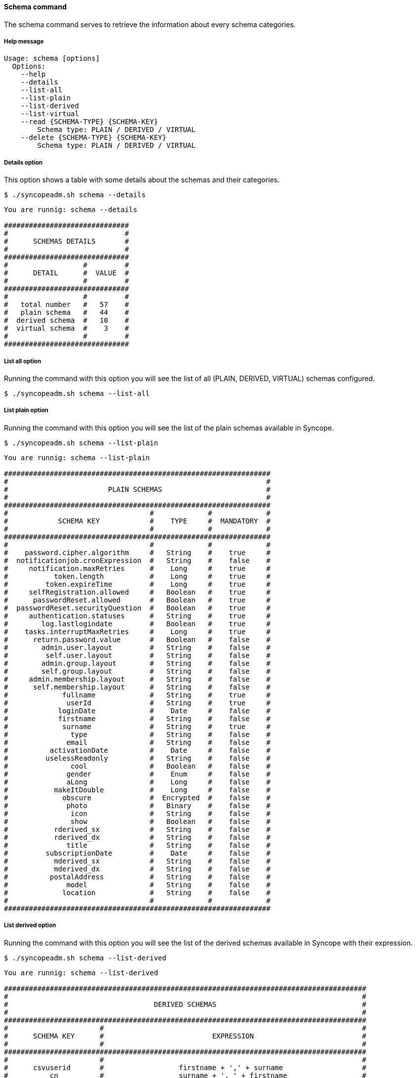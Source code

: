 //
// Licensed to the Apache Software Foundation (ASF) under one
// or more contributor license agreements.  See the NOTICE file
// distributed with this work for additional information
// regarding copyright ownership.  The ASF licenses this file
// to you under the Apache License, Version 2.0 (the
// "License"); you may not use this file except in compliance
// with the License.  You may obtain a copy of the License at
//
//   http://www.apache.org/licenses/LICENSE-2.0
//
// Unless required by applicable law or agreed to in writing,
// software distributed under the License is distributed on an
// "AS IS" BASIS, WITHOUT WARRANTIES OR CONDITIONS OF ANY
// KIND, either express or implied.  See the License for the
// specific language governing permissions and limitations
// under the License.
//

==== Schema command
The schema command serves to retrieve the information about every schema categories.

===== Help message
[source,bash]
----
Usage: schema [options]
  Options:
    --help 
    --details 
    --list-all
    --list-plain
    --list-derived
    --list-virtual
    --read {SCHEMA-TYPE} {SCHEMA-KEY}
        Schema type: PLAIN / DERIVED / VIRTUAL
    --delete {SCHEMA-TYPE} {SCHEMA-KEY}
        Schema type: PLAIN / DERIVED / VIRTUAL
----

===== Details option
This option shows a table with some details about the schemas and their categories.

[source]
--
$ ./syncopeadm.sh schema --details
--

[source]
--

You are runnig: schema --details 

##############################
#                            #
#      SCHEMAS DETAILS       #
#                            #
##############################
#                  #         #
#      DETAIL      #  VALUE  #
#                  #         #
##############################
#                  #         #
#   total number   #   57    #
#   plain schema   #   44    #
#  derived schema  #   10    #
#  virtual schema  #    3    #
#                  #         #
##############################

--

===== List all option
Running the command with this option you will see the list of all (PLAIN, DERIVED, VIRTUAL) schemas configured.

[source]
--
$ ./syncopeadm.sh schema --list-all
--

===== List plain option
Running the command with this option you will see the list of the plain schemas available in Syncope.

[source]
--
$ ./syncopeadm.sh schema --list-plain
--

[source]
--

You are runnig: schema --list-plain 

################################################################
#                                                              #
#                        PLAIN SCHEMAS                         #
#                                                              #
################################################################
#                                  #             #             #
#            SCHEMA KEY            #    TYPE     #  MANDATORY  #
#                                  #             #             #
################################################################
#                                  #             #             #
#    password.cipher.algorithm     #   String    #    true     #
#  notificationjob.cronExpression  #   String    #    false    #
#     notification.maxRetries      #    Long     #    true     #
#           token.length           #    Long     #    true     #
#         token.expireTime         #    Long     #    true     #
#     selfRegistration.allowed     #   Boolean   #    true     #
#      passwordReset.allowed       #   Boolean   #    true     #
#  passwordReset.securityQuestion  #   Boolean   #    true     #
#     authentication.statuses      #   String    #    true     #
#        log.lastlogindate         #   Boolean   #    true     #
#    tasks.interruptMaxRetries     #    Long     #    true     #
#      return.password.value       #   Boolean   #    false    #
#        admin.user.layout         #   String    #    false    #
#         self.user.layout         #   String    #    false    #
#        admin.group.layout        #   String    #    false    #
#        self.group.layout         #   String    #    false    #
#     admin.membership.layout      #   String    #    false    #
#      self.membership.layout      #   String    #    false    #
#             fullname             #   String    #    true     #
#              userId              #   String    #    true     #
#            loginDate             #    Date     #    false    #
#            firstname             #   String    #    false    #
#             surname              #   String    #    true     #
#               type               #   String    #    false    #
#              email               #   String    #    false    #
#          activationDate          #    Date     #    false    #
#         uselessReadonly          #   String    #    false    #
#               cool               #   Boolean   #    false    #
#              gender              #    Enum     #    false    #
#              aLong               #    Long     #    false    #
#           makeItDouble           #    Long     #    false    #
#             obscure              #  Encrypted  #    false    #
#              photo               #   Binary    #    false    #
#               icon               #   String    #    false    #
#               show               #   Boolean   #    false    #
#           rderived_sx            #   String    #    false    #
#           rderived_dx            #   String    #    false    #
#              title               #   String    #    false    #
#         subscriptionDate         #    Date     #    false    #
#           mderived_sx            #   String    #    false    #
#           mderived_dx            #   String    #    false    #
#          postalAddress           #   String    #    false    #
#              model               #   String    #    false    #
#             location             #   String    #    false    #
#                                  #             #             #
################################################################

--

===== List derived option
Running the command with this option you will see the list of the derived schemas available in Syncope with 
their expression.

[source]
--
$ ./syncopeadm.sh schema --list-derived
--

[source]
--

You are runnig: schema --list-derived 

#######################################################################################
#                                                                                     #
#                                   DERIVED SCHEMAS                                   #
#                                                                                     #
#######################################################################################
#                      #                                                              #
#      SCHEMA KEY      #                          EXPRESSION                          #
#                      #                                                              #
#######################################################################################
#                      #                                                              #
#      csvuserid       #                  firstname + ',' + surname                   #
#          cn          #                  surname + ', ' + firstname                  #
#       noschema       #                  surname + ', ' + notfound                   #
#         info         #  username + ' - ' + creationDate + '[' + failedLogins + ']'  #
#     rderiveddata     #               rderived_sx + '-' + rderived_dx                #
#   displayProperty    #                      icon + ': ' + show                      #
#  rderToBePropagated  #               rderived_sx + '-' + rderived_dx                #
#    rderivedschema    #               rderived_sx + '-' + rderived_dx                #
#     mderiveddata     #               mderived_sx + '-' + mderived_dx                #
#  mderToBePropagated  #               mderived_sx + '-' + mderived_dx                #
#                      #                                                              #
#######################################################################################

--

===== List virtual option
Running the command with this option you will see the list of the virtual schemas available in Syncope.

[source]
--
$ ./syncopeadm.sh schema --list-virtual
--

[source]
--

You are runnig: schema --list-virtual 

##################################
#                                #
#        VIRTUAL SCHEMAS         #
#                                #
##################################
#                   #            #
#    SCHEMA KEY     #  READONLY  #
#                   #            #
##################################
#                   #            #
#  virtualReadOnly  #    true    #
#   rvirtualdata    #   false    #
#    virtualdata    #   false    #
#                   #            #
##################################

--

===== Read option
The option to read all the information of specified schema.

[source]
--
$ ./syncopeadm.sh schema --read {SCHEMA-TYPE} {SCHEMA-KEY}
   Schema type: PLAIN / DERIVED / VIRTUAL
--

Unlike the list option, the read one shows the schema passed as input and, in case of PLAIN category, the full 
attributes of it.

[source]
--

You are runnig: schema --read PLAIN email 

 > SCHEMA ID: email
    type: String
    any type class: minimal user
    conversion pattern: null
    mandatory condition: false
    mime type: null
    validator class: org.apache.syncope.core.persistence.jpa.attrvalue.validation.EmailAddressValidator
    chiper algorithm: 

--
[source]
--

You are runnig: schema --read DERIVED info 

###############################################################################
#                                                                             #
#                               DERIVED SCHEMAS                               #
#                                                                             #
###############################################################################
#              #                                                              #
#  SCHEMA KEY  #                          EXPRESSION                          #
#              #                                                              #
###############################################################################
#              #                                                              #
#     info     #  username + ' - ' + creationDate + '[' + failedLogins + ']'  #
#              #                                                              #
###############################################################################

--
[source]
--

You are runnig: schema --read VIRTUAL virtualReadOnly 

##################################
#                                #
#        VIRTUAL SCHEMAS         #
#                                #
##################################
#                   #            #
#    SCHEMA KEY     #  READONLY  #
#                   #            #
##################################
#                   #            #
#  virtualReadOnly  #    true    #
#                   #            #
##################################

--

===== Delete option
The option to delete a specified schema.

[source]
--
$ ./syncopeadm.sh schema --delete {SCHEMA-TYPE} {SCHEMA-KEY}
        Schema type: PLAIN / DERIVED / VIRTUAL
--

The delete option, as can be imagined, tries to remove a specified schema.
[source]
--
 - Schema {SCHEMA-KEY} successfully deleted
--